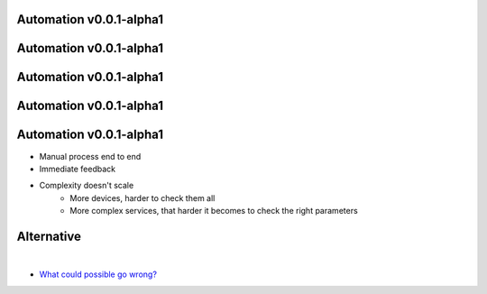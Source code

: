 Automation v0.0.1-alpha1
------------------------

.. image:: /_static/alpha/0.png
   :scale: 40 %

Automation v0.0.1-alpha1
------------------------

.. image:: /_static/alpha/1.png
   :scale: 40 %

Automation v0.0.1-alpha1
------------------------

.. image:: /_static/alpha/2.png
   :scale: 40 %

Automation v0.0.1-alpha1
------------------------

.. image:: /_static/alpha/3.png
   :scale: 40 %

Automation v0.0.1-alpha1
------------------------

* Manual process end to end
* Immediate feedback
* Complexity doesn't scale
      * More devices, harder to check them all
      * More complex services, that harder it becomes to check the right parameters


Alternative
-----------

.. image:: /_static/alpha/alternative.png
   :scale: 37 %

|

* `What could possible go wrong? <https://thumbs.gfycat.com/GlaringTediousGrunion-max-1mb.gif>`_
